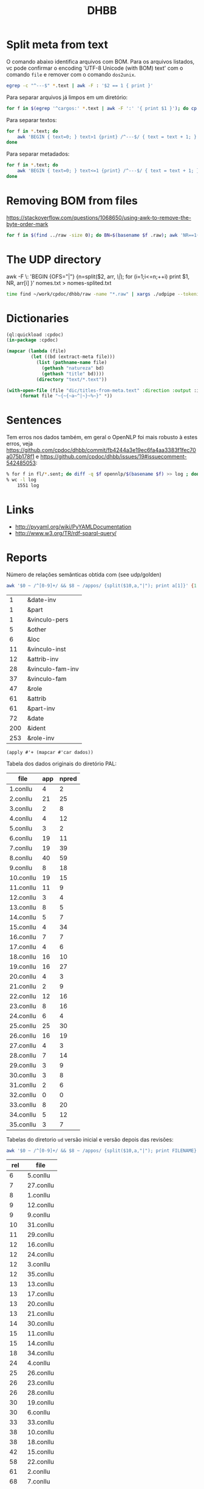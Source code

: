 #+Title: DHBB 

* Split meta from text

O comando abaixo identifica arquivos com BOM. Para os arquivos
listados, vc pode confirmar o encoding 'UTF-8 Unicode (with BOM) text'
com o comando =file= e remover com o comando =dos2unix=.

#+BEGIN_SRC sh
egrep -c "^---$" *.text | awk -F : '$2 == 1 { print }'
#+END_SRC

Para separar arquivos já limpos em um diretório:

#+BEGIN_SRC sh
for f in $(egrep '^cargos:' *.text | awk -F ':' '{ print $1 }'); do cp $f test/; done
#+END_SRC

Para separar textos:

#+BEGIN_SRC bash
  for f in *.text; do
      awk 'BEGIN { text=0; } text>1 {print} /^---$/ { text = text + 1; }' $f > $(basename $f .text).raw ;
  done
#+END_SRC

Para separar metadados:

#+BEGIN_SRC sh
  for f in *.text; do
      awk 'BEGIN { text=0; } text<=1 {print} /^---$/ { text = text + 1; }' $f > $(basename $f .text).meta ;
  done
#+END_SRC

* Removing BOM from files

https://stackoverflow.com/questions/1068650/using-awk-to-remove-the-byte-order-mark

#+BEGIN_SRC bash
for f in $(find ../raw -size 0); do BN=$(basename $f .raw); awk 'NR==1{sub(/^\xef\xbb\xbf/,"")}1' $BN.text > $BN.new; done
#+END_SRC

* The UDP directory

awk -F \: 'BEGIN {OFS="|"} {n=split($2, arr, /\|/); for (i=1;i<=n;++i) print $1, NR, arr[i] }' nomes.txt > nomes-splited.txt


#+BEGIN_SRC bash
time find ~/work/cpdoc/dhbb/raw -name "*.raw" | xargs ./udpipe --tokenize --tag --parse --outfile=../../cpdoc/dhbb/udp/{}.conllu ../udpipe-ud-2.0-conll17-170315/models/portuguese-ud-2.0-conll17-170315.udpipe
#+END_SRC

* Dictionaries

#+BEGIN_SRC lisp
(ql:quickload :cpdoc)
(in-package :cpdoc)

(mapcar (lambda (file)
		 (let ((bd (extract-meta file)))
		   (list (pathname-name file)
			 (gethash "natureza" bd)
			 (gethash "title" bd))))
	       (directory "text/*.text"))

(with-open-file (file "dic/titles-from-meta.text" :direction :output :if-exists :supersede)
	 (format file "~{~{~a~^|~}~%~}" *))
#+END_SRC

* Sentences

Tem erros nos dados também, em geral o OpenNLP foi mais robusto à
estes erros, veja
https://github.com/cpdoc/dhbb/commit/fb4244a3e19ec6fa4aa3383f1fec70a075b178f1
e https://github.com/cpdoc/dhbb/issues/19#issuecomment-542485053:

#+begin_src bash
% for f in fl/*.sent; do diff -q $f opennlp/$(basename $f) >> log ; done
% wc -l log
    1551 log
#+end_src
     
* Links

- http://pyyaml.org/wiki/PyYAMLDocumentation
- http://www.w3.org/TR/rdf-sparql-query/

* Reports

Número de relações semânticas obtida com (see udp/golden)

#+BEGIN_SRC bash :results table
awk '$0 ~ /^[0-9]+/ && $8 ~ /appos/ {split($10,a,"|"); print a[1]}' {1..35}.conllu | sort | uniq -c | sort -n
#+END_SRC

#+name: tab-semantic
|   1 | &date-inv        |
|   1 | &part            |
|   1 | &vinculo-pers    |
|   5 | &other           |
|   6 | &loc             |
|  11 | &vinculo-inst    |
|  12 | &attrib-inv      |
|  28 | &vinculo-fam-inv |
|  37 | &vinculo-fam     |
|  47 | &role            |
|  61 | &attrib          |
|  61 | &part-inv        |
|  72 | &date            |
| 200 | &ident           |
| 253 | &role-inv        |


#+BEGIN_SRC elisp :var dados=tab-semantic
(apply #'+ (mapcar #'car dados))
#+END_SRC

#+RESULTS:
: 796

Tabela dos dados originais do diretório PAL:

#+name: tab-palavras
| file      | app | npred |
|-----------+-----+-------|
| 1.conllu  |   4 |     2 |
| 2.conllu  |  21 |    25 |
| 3.conllu  |   2 |     8 |
| 4.conllu  |   4 |    12 |
| 5.conllu  |   3 |     2 |
| 6.conllu  |  19 |    11 |
| 7.conllu  |  19 |    39 |
| 8.conllu  |  40 |    59 |
| 9.conllu  |   8 |    18 |
| 10.conllu |  19 |    15 |
| 11.conllu |  11 |     9 |
| 12.conllu |   3 |     4 |
| 13.conllu |   8 |     5 |
| 14.conllu |   5 |     7 |
| 15.conllu |   4 |    34 |
| 16.conllu |   7 |     7 |
| 17.conllu |   4 |     6 |
| 18.conllu |  16 |    10 |
| 19.conllu |  16 |    27 |
| 20.conllu |   4 |     3 |
| 21.conllu |   2 |     9 |
| 22.conllu |  12 |    16 |
| 23.conllu |   8 |    16 |
| 24.conllu |   6 |     4 |
| 25.conllu |  25 |    30 |
| 26.conllu |  16 |    19 |
| 27.conllu |   4 |     3 |
| 28.conllu |   7 |    14 |
| 29.conllu |   3 |     9 |
| 30.conllu |   3 |     8 |
| 31.conllu |   2 |     6 |
| 32.conllu |   0 |     0 |
| 33.conllu |   8 |    20 |
| 34.conllu |   5 |    12 |
| 35.conllu |   3 |     7 |

Tabelas do diretorio =ud= versão inicial e versão depois das revisões:

#+BEGIN_SRC bash
awk '$0 ~ /^[0-9]+/ && $8 ~ /appos/ {split($10,a,"|"); print FILENAME}' {1..35}.conllu | sort | uniq -c  | sort -n
#+END_SRC

#+name: tab-old
| rel | file      |
|-----+-----------|
|   6 | 5.conllu  |
|   7 | 27.conllu |
|   8 | 1.conllu  |
|   9 | 12.conllu |
|   9 | 9.conllu  |
|  10 | 31.conllu |
|  11 | 29.conllu |
|  12 | 16.conllu |
|  12 | 24.conllu |
|  12 | 3.conllu  |
|  12 | 35.conllu |
|  13 | 13.conllu |
|  13 | 17.conllu |
|  13 | 20.conllu |
|  13 | 21.conllu |
|  14 | 30.conllu |
|  15 | 11.conllu |
|  15 | 14.conllu |
|  18 | 34.conllu |
|  24 | 4.conllu  |
|  25 | 26.conllu |
|  26 | 23.conllu |
|  26 | 28.conllu |
|  30 | 19.conllu |
|  30 | 6.conllu  |
|  33 | 33.conllu |
|  38 | 10.conllu |
|  38 | 18.conllu |
|  42 | 15.conllu |
|  58 | 22.conllu |
|  61 | 2.conllu  |
|  68 | 7.conllu  |
|  91 | 25.conllu |
| 142 | 8.conllu  |

#+name: tab-new
| rel | file      |
|-----+-----------|
|   6 | 3.conllu  |
|   6 | 5.conllu  |
|   7 | 27.conllu |
|   7 | 29.conllu |
|   8 | 12.conllu |
|   8 | 9.conllu  |
|   9 | 1.conllu  |
|  10 | 17.conllu |
|  10 | 20.conllu |
|  10 | 24.conllu |
|  10 | 31.conllu |
|  11 | 14.conllu |
|  11 | 16.conllu |
|  11 | 30.conllu |
|  12 | 13.conllu |
|  12 | 21.conllu |
|  12 | 34.conllu |
|  12 | 35.conllu |
|  15 | 11.conllu |
|  20 | 4.conllu  |
|  24 | 26.conllu |
|  24 | 6.conllu  |
|  27 | 28.conllu |
|  28 | 23.conllu |
|  30 | 33.conllu |
|  31 | 19.conllu |
|  32 | 15.conllu |
|  34 | 18.conllu |
|  35 | 10.conllu |
|  48 | 7.conllu  |
|  50 | 22.conllu |
|  54 | 2.conllu  |
|  88 | 25.conllu |
| 103 | 8.conllu  |


tmp$X <- tmp$rel - tmp$appos
tmp$Y <- tmp$rel - (tmp$app + tmp$npred)

#+name: tab3
#+BEGIN_SRC R :var tab1=tab-old :var tab2=tab-new tab3=tab-palavras :results table :colnames true
tmp.1 <- merge(tab1,tab2, by.x = "file", by.y = "file")
tmp   <- merge(tmp.1,tab3, by.x = "file", by.y = "file")
tmp$pal <- tmp$app + tmp$npred
tmp
#+END_SRC

#+name: tab3
#+RESULTS: tab3
| file      | rel.x | rel.y | app | npred | pal |
|-----------+-------+-------+-----+-------+-----|
| 1.conllu  |     8 |     9 |   4 |     2 |   6 |
| 10.conllu |    38 |    35 |  19 |    15 |  34 |
| 11.conllu |    15 |    15 |  11 |     9 |  20 |
| 12.conllu |     9 |     8 |   3 |     4 |   7 |
| 13.conllu |    13 |    12 |   8 |     5 |  13 |
| 14.conllu |    15 |    11 |   5 |     7 |  12 |
| 15.conllu |    42 |    32 |   4 |    34 |  38 |
| 16.conllu |    12 |    11 |   7 |     7 |  14 |
| 17.conllu |    13 |    10 |   4 |     6 |  10 |
| 18.conllu |    38 |    34 |  16 |    10 |  26 |
| 19.conllu |    30 |    31 |  16 |    27 |  43 |
| 2.conllu  |    61 |    54 |  21 |    25 |  46 |
| 20.conllu |    13 |    10 |   4 |     3 |   7 |
| 21.conllu |    13 |    12 |   2 |     9 |  11 |
| 22.conllu |    58 |    50 |  12 |    16 |  28 |
| 23.conllu |    26 |    28 |   8 |    16 |  24 |
| 24.conllu |    12 |    10 |   6 |     4 |  10 |
| 25.conllu |    91 |    88 |  25 |    30 |  55 |
| 26.conllu |    25 |    24 |  16 |    19 |  35 |
| 27.conllu |     7 |     7 |   4 |     3 |   7 |
| 28.conllu |    26 |    27 |   7 |    14 |  21 |
| 29.conllu |    11 |     7 |   3 |     9 |  12 |
| 3.conllu  |    12 |     6 |   2 |     8 |  10 |
| 30.conllu |    14 |    11 |   3 |     8 |  11 |
| 31.conllu |    10 |    10 |   2 |     6 |   8 |
| 33.conllu |    33 |    30 |   8 |    20 |  28 |
| 34.conllu |    18 |    12 |   5 |    12 |  17 |
| 35.conllu |    12 |    12 |   3 |     7 |  10 |
| 4.conllu  |    24 |    20 |   4 |    12 |  16 |
| 5.conllu  |     6 |     6 |   3 |     2 |   5 |
| 6.conllu  |    30 |    24 |  19 |    11 |  30 |
| 7.conllu  |    68 |    48 |  19 |    39 |  58 |
| 8.conllu  |   142 |   103 |  40 |    59 |  99 |
| 9.conllu  |     9 |     8 |   8 |    18 |  26 |


#+BEGIN_SRC R :var dados=tab3 :results output
tmp <- colSums(dados[,-1])
tmp
#+END_SRC

#+RESULTS:
: rel.x rel.y   app npred   pal 
:   954   815   321   476   797 

* Pending

- quantas mudanças houve em cada arquivo mesmo? Os numeros refletem
  agregado mas podem ter sido tirados 10 e incluidas 11 somando 1 na
  tabela 3.

- tambem não sabemos se as relações mudaram pais/filhos.


